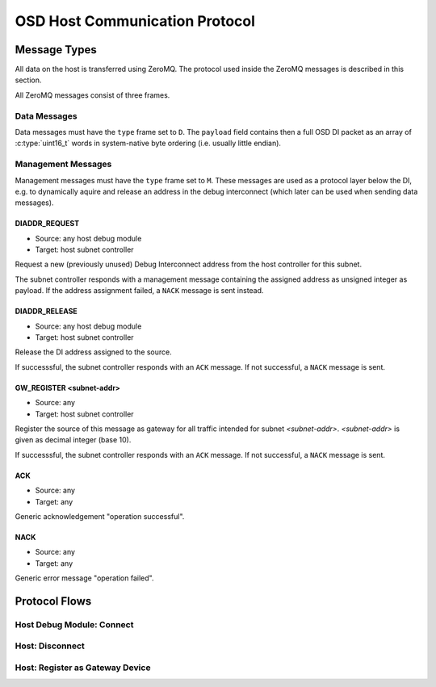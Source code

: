 OSD Host Communication Protocol
===============================

Message Types
-------------

All data on the host is transferred using ZeroMQ.
The protocol used inside the ZeroMQ messages is described in this section.

All ZeroMQ messages consist of three frames.

.. tabularcolumns:: |p{\dimexpr 0.20\linewidth-2\tabcolsep}|p{\dimexpr 0.20\linewidth-2\tabcolsep}|p{\dimexpr 0.60\linewidth-2\tabcolsep}|
.. flat-table:: ZeroMQ message frame structure
  :widths: 2 2 6
  :header-rows: 1

  * - Frame
    - Name
    - Description

  * - 1
    - ``src``
    - Message source (ZeroMQ identity frame)

  * - 2
    - ``type``
    - Type of the message. Either ``D`` for data messages (encapsulated DI packets), or ``M`` for management messages (host only). 
    
  * - 3
    - ``payload``
    - Payload of the message. Its contents depend on the type. 


Data Messages
^^^^^^^^^^^^^

Data messages must have the ``type`` frame set to ``D``.
The ``payload`` field contains then a full OSD DI packet as an array of :c:type:`uint16_t` words in system-native byte ordering (i.e. usually little endian).


Management Messages
^^^^^^^^^^^^^^^^^^^

Management messages must have the ``type`` frame set to ``M``.
These messages are used as a protocol layer below the DI, e.g. to dynamically aquire and release an address in the debug interconnect (which later can be used when sending data messages).

DIADDR_REQUEST
""""""""""""""

- Source: any host debug module
- Target: host subnet controller

Request a new (previously unused) Debug Interconnect address from the host controller for this subnet.

The subnet controller responds with a management message containing the assigned address as unsigned integer as payload.
If the address assignment failed, a ``NACK`` message is sent instead.
 
DIADDR_RELEASE
""""""""""""""

- Source: any host debug module
- Target: host subnet controller

Release the DI address assigned to the source.

If successsful, the subnet controller responds with an ``ACK`` message.
If not successful, a ``NACK`` message is sent.
 
GW_REGISTER <subnet-addr>
"""""""""""""""""""""""""

- Source: any
- Target: host subnet controller 

Register the source of this message as gateway for all traffic intended for subnet *<subnet-addr>*.
*<subnet-addr>* is given as decimal integer (base 10).

If successsful, the subnet controller responds with an ``ACK`` message.
If not successful, a ``NACK`` message is sent.
 
ACK
"""
- Source: any
- Target: any

Generic acknowledgement "operation successful". 

NACK
""""
- Source: any
- Target: any

Generic error message "operation failed". 

Protocol Flows
--------------

Host Debug Module: Connect
^^^^^^^^^^^^^^^^^^^^^^^^^^
.. seqdiag::

   seqdiag {
     "host module" => "host controller" [label = "DIADDR_REQ", return = "<ADDRESS>"];
   }
  
Host: Disconnect
^^^^^^^^^^^^^^^^
.. seqdiag::

   seqdiag {
     "host module" => "host controller" [label = "DIADDR_RELEASE", return = "ACK or NACK"];
   }

Host: Register as Gateway Device
^^^^^^^^^^^^^^^^^^^^^^^^^^^^^^^^
